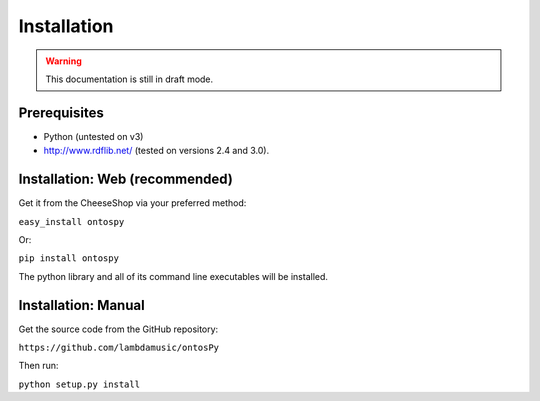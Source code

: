 Installation
===================================


.. warning::
	This documentation is still in draft mode. 



Prerequisites
--------------
- Python (untested on v3)
- http://www.rdflib.net/ (tested on versions 2.4 and 3.0).




Installation: Web (recommended)
--------------
Get it from the CheeseShop via your preferred method:

``easy_install ontospy``

Or:

``pip install ontospy``

The python library and all of its command line executables will be installed. 


Installation: Manual
--------------

Get the source code from the GitHub repository:

``https://github.com/lambdamusic/ontosPy``

Then run:

``python setup.py install``

